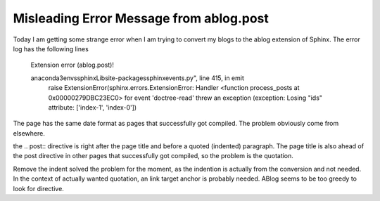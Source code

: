 .. meta::
   :description: Today I am getting some strange error when I am trying to convert my blogs to the ablog extension of Sphinx. The error log has the following lines Extension err

Misleading Error Message from ablog.post
=========================================================================================================

.. post:: 6 May, 2025
   :tags: ablog
   :category: Sphinx
   :author: me
   :nocomments:

Today I am getting some strange error when I am trying to convert my blogs to the ablog extension of Sphinx. The error log has the following lines

        Extension error (ablog.post)!

        anaconda3\envs\sphinx\Lib\site-packages\sphinx\events.py", line 415, in emit
                raise ExtensionError(sphinx.errors.ExtensionError: Handler <function process_posts at 0x00000279DBC23EC0> for event 'doctree-read' threw an exception (exception: Losing "ids" attribute: ['index-1', 'index-0'])
	
The page has the same date format as pages that successfully got compiled. The problem obviously come from elsewhere. 

the .. post:: directive is right after the page title and before a quoted (indented) paragraph. The page title is also ahead of the post directive in other pages that successfully got compiled, so the problem is the quotation. 

Remove the indent solved the problem for the moment, as the indention is actually from the conversion and not needed. In the context of actually wanted quotation, an link target anchor is probably needed. ABlog seems to be too greedy to look for directive. 


